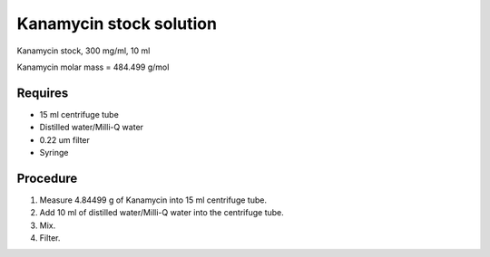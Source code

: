 Kanamycin stock solution
========================

Kanamycin stock, 300 mg/ml, 10 ml 

Kanamycin molar mass = 484.499 g/mol 

Requires 
--------

* 15 ml centrifuge tube 
* Distilled water/Milli-Q water 
* 0.22 um filter
* Syringe

Procedure
---------
#. Measure 4.84499 g of Kanamycin into 15 ml centrifuge tube. 
#. Add 10 ml of distilled water/Milli-Q water into the centrifuge tube. 
#. Mix.
#. Filter. 
